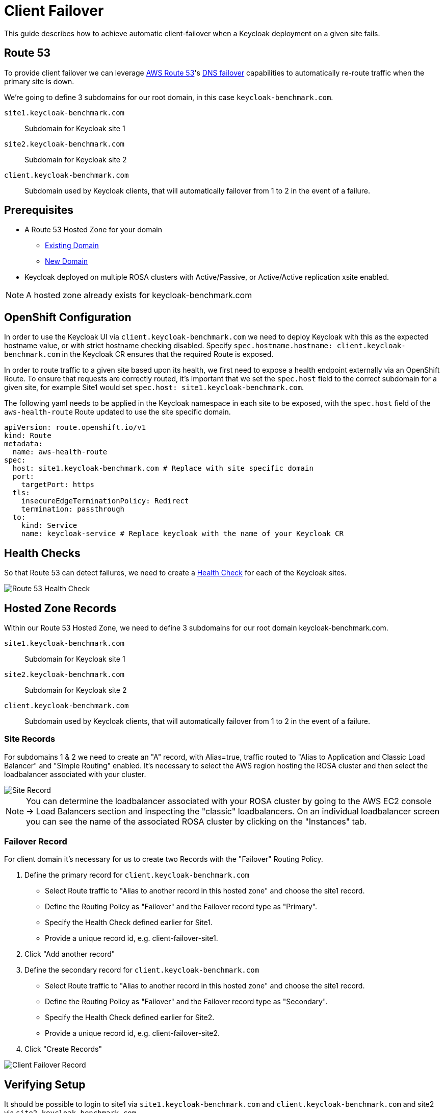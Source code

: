 = Client Failover
:description: This guide describes how to achieve automatic client-failover when a Keycloak deployment on a given site fails.

{description}

== Route 53
To provide client failover we can leverage https://aws.amazon.com/route53/[AWS Route 53]'s https://docs.aws.amazon.com/Route53/latest/DeveloperGuide/dns-failover-configuring.html[DNS failover]
capabilities to automatically re-route traffic when the primary site is down.

We're going to define 3 subdomains for our root domain, in this case `keycloak-benchmark.com`.

`site1.keycloak-benchmark.com`:: Subdomain for Keycloak site 1
`site2.keycloak-benchmark.com`:: Subdomain for Keycloak site 2
`client.keycloak-benchmark.com`:: Subdomain used by Keycloak clients, that will automatically failover from 1 to 2
in the event of a failure.

== Prerequisites
* A Route 53 Hosted Zone for your domain
** https://docs.aws.amazon.com/Route53/latest/DeveloperGuide/MigratingDNS.html[Existing Domain]
** https://docs.aws.amazon.com/Route53/latest/DeveloperGuide/dns-configuring-new-domain.html[New Domain]
* Keycloak deployed on multiple ROSA clusters with Active/Passive, or Active/Active replication xsite enabled.

NOTE: A hosted zone already exists for keycloak-benchmark.com

== OpenShift Configuration
In order to use the Keycloak UI via `client.keycloak-benchmark.com` we need to deploy Keycloak with this as the expected
hostname value, or with strict hostname checking disabled. Specify `spec.hostname.hostname: client.keycloak-benchmark.com`
in the Keycloak CR ensures that the required Route is exposed.

In order to route traffic to a given site based upon its health, we first need to expose a health endpoint externally
via an OpenShift Route. To ensure that requests are correctly routed, it's important that we set the `spec.host` field
to the correct subdomain for a given site, for example Site1 would set `spec.host: site1.keycloak-benchmark.com`.

The following yaml needs to be applied in the Keycloak namespace in each site to be exposed, with the `spec.host` field
of the `aws-health-route` Route updated to use the site specific domain.
[source,yaml]
----
apiVersion: route.openshift.io/v1
kind: Route
metadata:
  name: aws-health-route
spec:
  host: site1.keycloak-benchmark.com # Replace with site specific domain
  port:
    targetPort: https
  tls:
    insecureEdgeTerminationPolicy: Redirect
    termination: passthrough
  to:
    kind: Service
    name: keycloak-service # Replace keycloak with the name of your Keycloak CR
----

== Health Checks
So that Route 53 can detect failures, we need to create a https://docs.aws.amazon.com/Route53/latest/DeveloperGuide/dns-failover.html[Health Check]
for each of the Keycloak sites.

[.shadow]
image::health-check.png[Route 53 Health Check]

== Hosted Zone Records
Within our Route 53 Hosted Zone, we need to define 3 subdomains for our root domain keycloak-benchmark.com.

`site1.keycloak-benchmark.com`:: Subdomain for Keycloak site 1
`site2.keycloak-benchmark.com`:: Subdomain for Keycloak site 2
`client.keycloak-benchmark.com`:: Subdomain used by Keycloak clients, that will automatically failover from 1 to 2
in the event of a failure.

=== Site Records
For subdomains 1 & 2 we need to create an "A" record, with Alias=true, traffic routed to "Alias to Application and Classic Load Balancer"
and "Simple Routing" enabled. It's necessary to select the AWS region hosting the ROSA cluster and then select the
loadbalancer associated with your cluster.

[.shadow]
image::site-record.png[Site Record]

NOTE: You can determine the loadbalancer associated with your ROSA cluster by going to the AWS EC2 console -> Load Balancers
section and inspecting the "classic" loadbalancers. On an individual loadbalancer screen you can see the name of the
associated ROSA cluster by clicking on the "Instances" tab.

=== Failover Record
For client domain it's necessary for us to create two Records with the "Failover" Routing Policy.

1. Define the primary record for `client.keycloak-benchmark.com`
** Select Route traffic to "Alias to another record in this hosted zone" and choose the site1 record.
** Define the Routing Policy as "Failover" and the Failover record type as "Primary".
** Specify the Health Check defined earlier for Site1.
** Provide a unique record id, e.g. client-failover-site1.

2. Click "Add another record"

3. Define the secondary record for `client.keycloak-benchmark.com`
** Select Route traffic to "Alias to another record in this hosted zone" and choose the site1 record.
** Define the Routing Policy as "Failover" and the Failover record type as "Secondary".
** Specify the Health Check defined earlier for Site2.
** Provide a unique record id, e.g. client-failover-site2.

4. Click "Create Records"

[.shadow]
image::failover-record.png[Client Failover Record]

== Verifying Setup
It should be possible to login to site1 via `site1.keycloak-benchmark.com` and `client.keycloak-benchmark.com` and site2
via `site2.keycloak-benchmark.com`.

== Testing Failover
To test failover from site1 to site2, do the following:

1. Verify that `client.keycloak-benchmark.com` connects to site1.
2. Login to the site1 ROSA cluster and delete the `direct-route` Route from the keycloak namespace.
3. Wait ~ 30 seconds for the Health Checks to determine that `site1.keycloak-benchmark.com` is no longer health.
4. Reconnect to `client.keycloak-benchmark.com` and verify that site2 is loaded.
